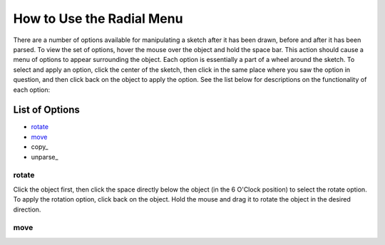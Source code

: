 ==========================
How to Use the Radial Menu
==========================

There are a number of options available for manipulating a sketch after it has been drawn, before and after it has been parsed. To view the set of options, hover the mouse over the object and hold the space bar. This action should cause a menu of options to appear surrounding the object. Each option is essentially a part of a wheel around the sketch. To select and apply an option, click the center of the sketch, then click in the same place where you saw the option in question, and then click back on the object to apply the option. See the list below for descriptions on the functionality of each option:

----------------
List of Options
----------------

* rotate_
* move_
* copy_ 
* unparse_








******
rotate
******

Click the object first, then click the space directly below the object (in the 6 O'Clock position) to select the rotate option. To apply the rotation option, click back on the object. Hold the mouse and drag it to rotate the object in the desired direction.


******
move
******